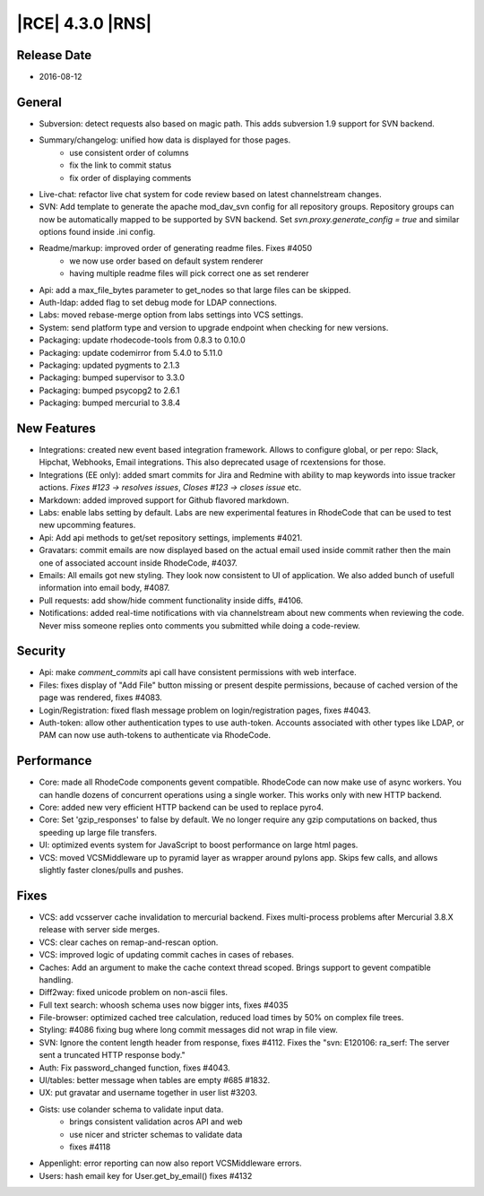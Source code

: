 |RCE| 4.3.0 |RNS|
-----------------

Release Date
^^^^^^^^^^^^

- 2016-08-12


General
^^^^^^^

- Subversion: detect requests also based on magic path.
  This adds subversion 1.9 support for SVN backend.
- Summary/changelog: unified how data is displayed for those pages.
    * use consistent order of columns
    * fix the link to commit status
    * fix order of displaying comments
- Live-chat: refactor live chat system for code review based on
  latest channelstream changes.
- SVN: Add template to generate the apache mod_dav_svn config for all
  repository groups. Repository groups can now be automatically mapped to be
  supported by SVN backend. Set `svn.proxy.generate_config = true` and similar
  options found inside .ini config.
- Readme/markup: improved order of generating readme files. Fixes #4050
    * we now use order based on default system renderer
    * having multiple readme files will pick correct one as set renderer
- Api: add a max_file_bytes parameter to get_nodes so that large files
  can be skipped.
- Auth-ldap: added flag to set debug mode for LDAP connections.
- Labs: moved rebase-merge option from labs settings into VCS settings.
- System: send platform type and version to upgrade endpoint when checking
  for new versions.
- Packaging: update rhodecode-tools from 0.8.3 to 0.10.0
- Packaging: update codemirror from 5.4.0 to 5.11.0
- Packaging: updated pygments to 2.1.3
- Packaging: bumped supervisor to 3.3.0
- Packaging: bumped psycopg2 to 2.6.1
- Packaging: bumped mercurial to 3.8.4


New Features
^^^^^^^^^^^^

- Integrations: created new event based integration framework.
  Allows to configure global, or per repo: Slack, Hipchat, Webhooks, Email
  integrations. This also deprecated usage of rcextensions for those.
- Integrations (EE only): added smart commits for Jira and Redmine with
  ability to map keywords into issue tracker actions.
  `Fixes #123 -> resolves issues`, `Closes #123 -> closes issue` etc.
- Markdown: added improved support for Github flavored markdown.
- Labs: enable labs setting by default. Labs are new experimental features in
  RhodeCode that can be used to test new upcomming features.
- Api: Add api methods to get/set repository settings, implements #4021.
- Gravatars: commit emails are now displayed based on the actual email
  used inside commit rather then the main one of associated account
  inside RhodeCode, #4037.
- Emails: All emails got new styling. They look now consistent
  to UI of application. We also added bunch of usefull information into
  email body, #4087.
- Pull requests: add show/hide comment functionality inside diffs, #4106.
- Notifications: added real-time notifications with via channelstream
  about new comments when reviewing the code. Never miss someone replies
  onto comments you submitted while doing a code-review.


Security
^^^^^^^^

- Api: make `comment_commits` api call have consistent permissions
  with web interface.
- Files: fixes display of "Add File" button missing or present despite
  permissions, because of cached version of the page was rendered, fixes #4083.
- Login/Registration: fixed flash message problem on login/registration
  pages, fixes #4043.
- Auth-token: allow other authentication types to use auth-token.
  Accounts associated with other types like LDAP, or PAM can
  now use auth-tokens to authenticate via RhodeCode.


Performance
^^^^^^^^^^^

- Core: made all RhodeCode components gevent compatible. RhodeCode can now make
  use of async workers. You can handle dozens of concurrent operations using a
  single worker. This works only with new HTTP backend.
- Core: added new very efficient HTTP backend can be used to replace pyro4.
- Core: Set 'gzip_responses' to false by default. We no longer require any
  gzip computations on backed, thus speeding up large file transfers.
- UI: optimized events system for JavaScript to boost performance on
  large html pages.
- VCS: moved VCSMiddleware up to pyramid layer as wrapper around pylons app.
  Skips few calls, and allows slightly faster clones/pulls and pushes.


Fixes
^^^^^

- VCS: add vcsserver cache invalidation to mercurial backend.
  Fixes multi-process problems after Mercurial 3.8.X release with server
  side merges.
- VCS: clear caches on remap-and-rescan option.
- VCS: improved logic of updating commit caches in cases of rebases.
- Caches: Add an argument to make the cache context thread scoped. Brings
  support to gevent compatible handling.
- Diff2way: fixed unicode problem on non-ascii files.
- Full text search: whoosh schema uses now bigger ints, fixes #4035
- File-browser: optimized cached tree calculation, reduced load times by
  50% on complex file trees.
- Styling: #4086 fixing bug where long commit messages did not wrap in file view.
- SVN: Ignore the content length header from response, fixes #4112.
  Fixes the "svn: E120106: ra_serf: The server sent a truncated HTTP response body."
- Auth: Fix password_changed function, fixes #4043.
- UI/tables: better message when tables are empty #685 #1832.
- UX: put gravatar and username together in user list #3203.
- Gists: use colander schema to validate input data.
    * brings consistent validation acros API and web
    * use nicer and stricter schemas to validate data
    * fixes #4118
- Appenlight: error reporting can now also report VCSMiddleware errors.
- Users: hash email key for User.get_by_email() fixes #4132
